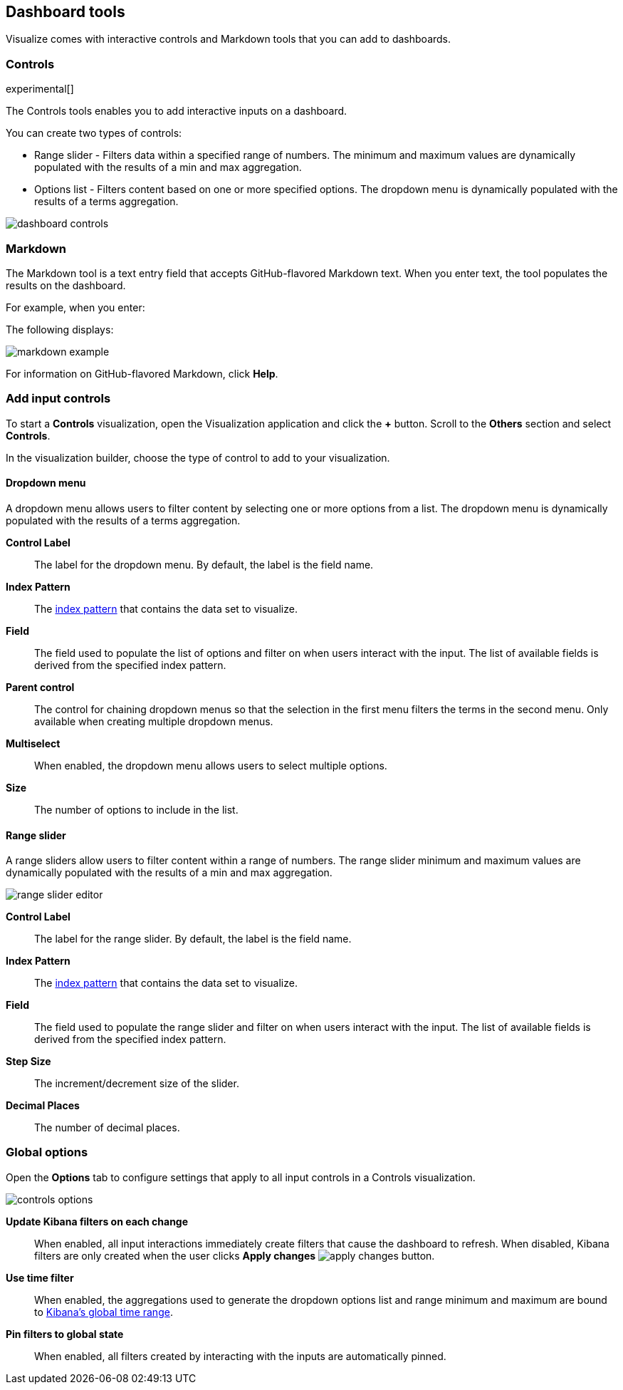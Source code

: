 [[for-dashboard]]
== Dashboard tools

Visualize comes with interactive controls and Markdown tools that you can add to dashboards.

[float]
[[controls]]
=== Controls
experimental[]

The Controls tools enables you to add interactive inputs on a dashboard.

You can create two types of controls:

* Range slider - Filters data within a specified range of numbers. The minimum and maximum values are dynamically populated with the results of a min and max aggregation.

* Options list - Filters content based on one or more specified options. The dropdown menu is dynamically populated with the results of a terms aggregation.

[role="screenshot"]
image::images/dashboard-controls.png[]

[float]
[[markdown-widget]]
=== Markdown

The Markdown tool is a text entry field that accepts GitHub-flavored Markdown text. When you enter text, the tool populates the results on the dashboard.

For example, when you enter:

The following displays:

[role="screenshot"]
image::images/markdown-example.png[]

For information on GitHub-flavored Markdown, click *Help*.

[float]
[[add-input-controls]]
=== Add input controls

To start a *Controls* visualization, open the Visualization application
and click the *+* button. Scroll to the *Others* section and
select *Controls*.

In the visualization builder, choose the type of control to add to
your visualization.

[float]
==== Dropdown menu

A dropdown menu allows users to filter content by selecting
one or more options from a list. The dropdown menu is dynamically populated
with the results of a terms aggregation.

[role="screenshot"]


*Control Label*:: The label for the dropdown menu. By default, the
label is the field name.

*Index Pattern*:: The <<index-patterns,index pattern>> that contains
the data set to visualize.

*Field*:: The field used to populate the list of options
and filter on when users interact with the input.
The list of available fields is derived from the specified
index pattern.

*Parent control*:: The control for chaining dropdown menus so that the
selection in the first menu
filters the terms in the second menu. Only available when
creating multiple dropdown menus.

*Multiselect*:: When enabled, the dropdown menu allows users to select multiple options.

*Size*:: The number of options to include in the list.

[float]
==== Range slider

A range sliders allow users to filter content within a range of numbers.
The range slider minimum and maximum values are dynamically populated with
the results of a min and max aggregation.

[role="screenshot"]
image::images/controls/range_slider_editor.png[]

*Control Label*:: The label for the range slider. By default, the
label is the field name.

*Index Pattern*:: The <<index-patterns,index pattern>> that contains
the data set to visualize.

*Field*:: The field used to populate the range slider
and filter on when users interact with the input.
The list of available fields is derived from the
specified index pattern.

*Step Size*:: The increment/decrement size of the slider.

*Decimal Places*:: The number of decimal places.

[float]
[[global-options]]
=== Global options

Open the *Options* tab to configure settings that apply to all input
controls in a Controls visualization.

[role="screenshot"]
image::images/controls/controls_options.png[]

*Update Kibana filters on each change*:: When enabled, all input interactions
immediately create filters that cause the dashboard to refresh. When disabled,
Kibana filters are only created
when the user clicks *Apply changes* image:images/apply-changes-button.png[].

*Use time filter*:: When enabled, the aggregations used to generate
the dropdown options list and range minimum and maximum are bound
to <<set-time-filter,Kibana's global time range>>.

*Pin filters to global state*:: When enabled, all filters created by
interacting with the inputs are automatically pinned.
